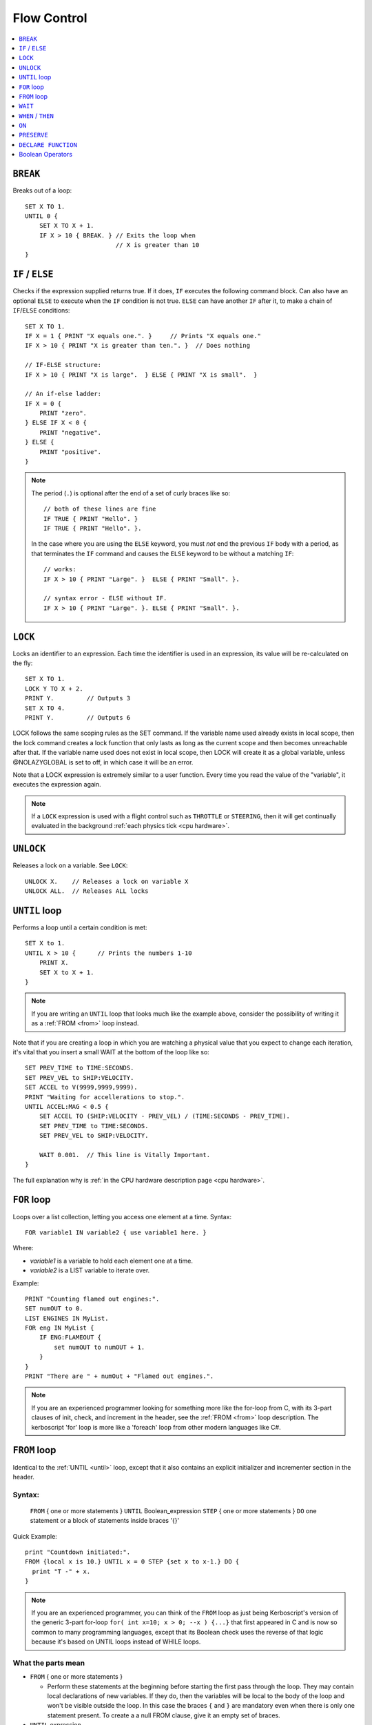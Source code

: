 .. _flow:

Flow Control
============

.. contents::
    :local:
    :depth: 1

.. index:: BREAK
.. _break:

``BREAK``
---------

Breaks out of a loop::

    SET X TO 1.
    UNTIL 0 {
        SET X TO X + 1.
        IF X > 10 { BREAK. } // Exits the loop when
                             // X is greater than 10
    }

.. index:: IF
.. _if:

``IF`` / ``ELSE``
-----------------

Checks if the expression supplied returns true. If it does, ``IF`` executes the following command block. Can also have an optional ``ELSE`` to execute when the ``IF`` condition is not true. ``ELSE`` can have another ``IF`` after it, to make a chain of ``IF``/``ELSE`` conditions::

    SET X TO 1.
    IF X = 1 { PRINT "X equals one.". }     // Prints "X equals one."
    IF X > 10 { PRINT "X is greater than ten.". }  // Does nothing

    // IF-ELSE structure:
    IF X > 10 { PRINT "X is large".  } ELSE { PRINT "X is small".  }

    // An if-else ladder:
    IF X = 0 {
        PRINT "zero".
    } ELSE IF X < 0 {
        PRINT "negative".
    } ELSE {
        PRINT "positive".
    }

.. note::
    The period (``.``) is optional after the end of a set of curly braces like so::

        // both of these lines are fine
        IF TRUE { PRINT "Hello". }
        IF TRUE { PRINT "Hello". }.

    In the case where you are using the ``ELSE`` keyword, you must *not* end the previous ``IF`` body with a period, as that terminates the ``IF`` command and causes the ``ELSE`` keyword to be without a matching ``IF``::

        // works:
        IF X > 10 { PRINT "Large". }  ELSE { PRINT "Small". }.

        // syntax error - ELSE without IF.
        IF X > 10 { PRINT "Large". }. ELSE { PRINT "Small". }.

.. index:: LOCK
.. _lock:

``LOCK``
--------

Locks an identifier to an expression. Each time the identifier is used in an expression, its value will be re-calculated on the fly::

    SET X TO 1.
    LOCK Y TO X + 2.
    PRINT Y.         // Outputs 3
    SET X TO 4.
    PRINT Y.         // Outputs 6

LOCK follows the same scoping rules as the SET command.  If the variable
name used already exists in local scope, then the lock command creates 
a lock function that only lasts as long as the current scope and then 
becomes unreachable after that.  If the variable name used does not exist
in local scope, then LOCK will create it as a global variable, unless
@NOLAZYGLOBAL is set to off, in which case it will be an error.

Note that a LOCK expression is extremely similar to a user function.
Every time you read the value of the "variable", it executes the expression
again.

.. note::
    If a ``LOCK`` expression is used with a flight control such as ``THROTTLE`` or ``STEERING``, then it will get continually evaluated in the background :ref:`each physics tick <cpu hardware>`.

.. index:: UNLOCK
.. _unlock:

``UNLOCK``
----------

Releases a lock on a variable. See ``LOCK``::

    UNLOCK X.    // Releases a lock on variable X
    UNLOCK ALL.  // Releases ALL locks

.. index:: UNTIL
.. _until:

``UNTIL`` loop
--------------

Performs a loop until a certain condition is met::

    SET X to 1.
    UNTIL X > 10 {      // Prints the numbers 1-10
        PRINT X.
        SET X to X + 1.
    }

.. note::
    If you are writing an ``UNTIL`` loop that looks much like the
    example above, consider the possibility of writing it as a
    :ref:`FROM <from>` loop instead.

Note that if you are creating a loop in which you are watching a physical value that you expect to change each iteration, it's vital that you insert a small WAIT at the bottom of the loop like so::

    SET PREV_TIME to TIME:SECONDS.
    SET PREV_VEL to SHIP:VELOCITY.
    SET ACCEL to V(9999,9999,9999).
    PRINT "Waiting for accellerations to stop.".
    UNTIL ACCEL:MAG < 0.5 {
        SET ACCEL TO (SHIP:VELOCITY - PREV_VEL) / (TIME:SECONDS - PREV_TIME).
        SET PREV_TIME to TIME:SECONDS.
        SET PREV_VEL to SHIP:VELOCITY.

        WAIT 0.001.  // This line is Vitally Important.
    }

The full explanation why is :ref:`in the CPU hardware description
page <cpu hardware>`.

.. index:: FOR
.. _for:

``FOR`` loop
------------

Loops over a list collection, letting you access one element at a time. Syntax::

    FOR variable1 IN variable2 { use variable1 here. }

Where:

- `variable1` is a variable to hold each element one at a time.
- `variable2` is a LIST variable to iterate over.

Example::

    PRINT "Counting flamed out engines:".
    SET numOUT to 0.
    LIST ENGINES IN MyList.
    FOR eng IN MyList {
        IF ENG:FLAMEOUT {
            set numOUT to numOUT + 1.
        }
    }
    PRINT "There are " + numOut + "Flamed out engines.".

.. note::
    If you are an experienced programmer looking for something more
    like the for-loop from C, with its 3-part clauses of init,
    check, and increment in the header, see the :ref:`FROM <from>` loop
    description.  The kerboscript 'for' loop is more like a
    'foreach' loop from other modern languages like C#.

.. index:: FROM
.. _from:

``FROM`` loop
-------------

Identical to the :ref:`UNTIL <until>` loop, except that it also contains
an explicit initializer and incrementer section in the header.

Syntax:
~~~~~~~

  ``FROM`` { one or more statements } ``UNTIL`` Boolean_expression
  ``STEP`` { one or more statements } ``DO`` one statement or a block of statements inside braces '{}'

Quick Example::

    print "Countdown initiated:".
    FROM {local x is 10.} UNTIL x = 0 STEP {set x to x-1.} DO {
      print "T -" + x.
    }

.. note::
    If you are an experienced programmer, you can think of the ``FROM``
    loop as just being Kerboscript's version of the generic 3-part
    for-loop ``for( int x=10; x > 0; --x ) {...}`` that first appeared
    in C and is now so common to many programming languages, except
    that its Boolean check uses the reverse of that logic because it's
    based on UNTIL loops instead of WHILE loops.

What the parts mean
~~~~~~~~~~~~~~~~~~~

- ``FROM`` { one or more statements }

  - Perform these statements at the beginning before starting the first
    pass through the loop.  They may contain local declarations of new
    variables.  If they do, then the variables will be local to the body
    of the loop and won't be visible outside the loop.  In this case the
    braces ``{`` and ``}`` are mandatory even when there is only one 
    statement present.  To create a a null FROM clause, give it an empty
    set of braces.

- ``UNTIL`` expression

  - Exactly like the :ref:`UNTIL <until>` loop.  The loop will run this
    expression at the start of each pass through the loop body, and if
    it's true, it will abort and stop running the loop.  It checks before
    the initial first pass of the loop as well, so it's possible for the
    check to prevent the loop body from even executing once.  Braces
    ``{``..``}`` are not used here because this is not technically a 
    complete statement.  It is just an expression that evaluates to a
    value.

- ``STEP`` { one or more statements }

  - Perform these statements at the bottom of each loop pass.  The purpose
    is typically to increment or decrement the variable you declared in
    your ``FROM`` clause to get it ready for the next loop pass.  In this
    case the braces ``{`` and ``}`` are mandatory even when there is
    only one statement present.  To create a null FROM clause, give
    it an empty set of braces.

- ``DO`` one statement or a block of statements inside braxes ``{``..``}``:

  - This is where the loop body gets put.  Much like with the UNTIL and FOR
    loops, these braces are not mandatory when there is only exactly one
    statement in the body, but are a very good idea to have anyway.
    
Why some braces are mandatory
~~~~~~~~~~~~~~~~~~~~~~~~~~~~~

Some braces are mandatory (for the ``FROM`` and ``STEP`` clauses) even
when there is only one statement inside them, because the period that
ends a single statement would look like it's terminating the entire 
FROM loop if it was open and bare.  Wrapping it inside braces makes it 
more visually obvious that it's not the end of the FROM loop.

Why ``DO`` is mandatory
~~~~~~~~~~~~~~~~~~~~~~~

Other loop types don't require a keyword to begin the loop body.  You
can just start in with the opening left-brace ``{``.  The reason the
additional ``DO`` keyword exists in the FROM loop is because otherwise
you'd have two back-to-back brace sections (The  end of the ``STEP``
clause would abut against the start of the loop body) without any
punctuation between them, and that would look too much like it was
starting a brand new thing from scratch.

Other formatting examples
~~~~~~~~~~~~~~~~~~~~~~~~~

::

    // prints a count from 1 to 10:
    FROM {local x is 1.} UNTIL x > 10 STEP {set x to x+1.} DO { print x.}

    // Entire header in one line, body indented:
    // --------------------------------------------
    FROM {local x is 1.} UNTIL x > 10 STEP {set x to x+1.} DO {
      print x.
    }

    // Each header part on its own line, body indented:
    // --------------------------------------------
    FROM {local x is 1.}
    UNTIL x > 10
    STEP {set x to x+1.}
    DO {
      print x.
    }

    // Fully exploded out: Each header part on its own line,
    //  each clause indented separately:
    // --------------------------------------------
    FROM
    {
      local x is 1.  // x will count upward from 1.
      local y is 10. // while y is counting downward from 10.
    }
    UNTIL
      x > 10 or y = 0
    STEP
    {
      set x to x+1.
      set y to y-1.
    }
    DO
    {
      print "x is " + x + ", y is " + y.
    }

    // ETC.

Any such combination of indenting styles, or mix and match of them, is
understood by the compiler.  The compiler ignores the spacing and
indenting.  It is recommended that you pick just two of them and stick
with them - one compact one to use for short headers, and one longer exploded
one to use for more wordy headers when you have to split it up across lines.  

The literal meaning of ``FROM``
~~~~~~~~~~~~~~~~~~~~~~~~~~~~~~~

If you have a ``FROM`` loop, it ends up being exactly identical to an
:ref:`UNTIL <until>` loop written as follows:

If we assume that AAAA, BBBB, CCCC, and DDDD are placeholders referring
to the actual script syntax, then in the generic case, the following
is how all FROM loops work:

FROM LOOP::

    FROM { AAAA } UNTIL BBBB STEP { CCCC } DO { DDDD }

Is exactly the same as doing this::

    { // start a brace to keep the scope of AAAA local to the loop.
        AAAA
        UNTIL BBBB {
            DDDD

            CCCC
        }
    } // end a brace to throw away the local scope of AAAA


An example of why the FROM loop is useful
~~~~~~~~~~~~~~~~~~~~~~~~~~~~~~~~~~~~~~~~~

Given that the ``FROM`` loop is really just an alternate way to write a
certain format of UNTIL loop, you might ask why bother having it.
The reason is that in the long run it makes your script easier to
edit and maintain.  It makes things more self-contained and cut-and-pasteable:

Above, in the documentation for :ref:`UNTIL <until>` loops, this example was
given::

    SET X to 1.
    UNTIL X > 10 {      // Prints the numbers 1-10
        PRINT X.
        SET X to X + 1.
    }

The same example, expressed as a ``FROM`` loop is this::

    FROM {SET X to 1.} UNTIL X > 10 {SET X to X + 1.} DO {
        PRINT X.
    }

Kerboscript ``FROM`` loop provides a way to place those sections in the
loop header so they are declared up front and let people see the layout
of how the loop iterates, leaving the body to just contain the statements
to be done for that iteration.

If you are editing your script and need to cut a loop section and move it
elsewhere, the FROM loop makes it more visually obvious how to cut
that loop and move it.  It makes the important parts of the loop be self
contained in the header, so you don't leave the initializer behind when 
moving the loop.


.. index:: WAIT
.. _wait:


``WAIT``
--------

Halts execution for a specified amount of time, or until a specific set of criteria are met. Note that running a ``WAIT UNTIL`` statement can hang the machine forever if the criteria are never met. Examples::

    WAIT 6.2.                     // Wait 6.2 seconds
    WAIT UNTIL X > 40.            // Wait until X is greater than 40
    WAIT UNTIL APOAPSIS > 150000. // You can see where this is going

Note that any ``WAIT`` statement, no matter what the actual expression is, will always result in a wait time that lasts at least :ref:`one physics tick <cpu hardware>`.

.. note::

    The :ref:`WAIT <wait>` command only causes mainline code
    to be suspended.  Trigger code such as WHEN, ON, LOCK STEERING,
    and LOCK THROTTLE, will continue executing while your program
    is sitting still on the WAIT command.  Furthermore, you cannot
    cause a WAIT to happen when executing a trigger's body like
    WHEN or ON, or in the formula for a LOCK STEERING or LOCK
    THROTTLE or LOCK WHEELSTEERING or LOCK WHEELTHROTTLE statement.
    

.. index:: WHEN
.. _when:

``WHEN`` / ``THEN``
-------------------

Executes a command when a certain criteria are met. Unlike ``WAIT``, ``WHEN``
does not halt execution. It starts a check in the background that will keep actively looking for the trigger condition while the rest of the code continues. When it triggers, the body after the ``THEN`` will execute exactly once, after which the trigger is removed unless the ``PRESERVE`` is used, in which case the trigger is not removed.

The body of a ``THEN`` or an ``ON`` statement interrupts the normal flow of a **kOS** program. When the event that triggers the body happens, the main **kOS** program is paused until the body of the ``THEN`` completes.

.. warning::
    With the advent of :ref:`local variable scoping <trigger_scope>` in kOS
    version 0.17 and above, it's important to note that the variables
    used within the expression of a WHEN or an ON statement should
    be GLOBAL variables or the results are unpredictable.  If local
    variables were used, the results could change depending on where
    you are within the execution at the time.  

.. warning::
    Do not make the body of a ``WHEN``/``THEN`` take a long time to execute. If you attempt to run code that lasts too long in the body of your ``WHEN``/``THEN`` statement, :ref:`it will cause an error <cpu hardware>`. Avoid looping during ``WHEN``/``THEN`` if you can. For details on how to deal with this, see the :ref:`tutorial on design patterns <designpatterns>`.

For the reason mentioned in the warning above, you also cannot
make the system execute a ``WAIT`` command when inside the
body of a WHEN/THEN statement.  Attempting to do so will have
no effect.

.. note::
    .. versionchanged:: 0.12
        **IMPORTANT BREAKING CHANGE:** In previous versions of **kOS**, the body of a ``WHEN``/``THEN`` would execute simultaneously in the background with the rest of the main program. This behavior has changed as of version *0.12* of **kOS**, as described above, and scripts that used to rely on this behavior will not work with version *0.12* of **kOS**

Example::

    WHEN BCount < 99 THEN PRINT BCount + " bottles of beer on the wall”.

    // Watch in the background for when the altitude is high enough.
    // Once it is, then turn on the solar panels and action group 1
    WHEN altitude > 70000 THEN {
        PRINT "ACTIVATING PANELS AND AG 1.".
        PANELS ON.
        AG1 ON.
    }

A ``WHEN``/``THEN`` trigger is removed when the program that created it exits, even if it has not occurred yet. The ``PRESERVE`` can be used inside the ``THEN`` clause of a ``WHEN`` statement. If you are going to make extensive use of ``WHEN``/``THEN`` triggers, it's important to understand more details of how they :ref:`work in the kOS CPU <cpu hardware>`.

.. index:: ON
.. _on_trigger:

``ON``
------

The ``ON`` command is almost identical to the ``WHEN``/``THEN`` command. ``ON`` sets up a trigger in the background that will run the selected command exactly once when the boolean variable changes state from true to false or from false to true. This command is best used to listen for action group activations.

Just like with the ``WHEN``/``THEN`` command, the ``PRESERVE`` command can be used inside the code block to cause the trigger to remain active and not go away.

.. warning::
    With the advent of :ref:`local variable scoping <scope>` in kOS
    version 0.17 and above, it's important to note that the variables
    used within the expression of a WHEN or an ON statement should
    be GLOBAL variables or the results are unpredictable.  If local
    variables were used, the results could change depending on where
    you are within the execution at the time.  

How does it differ from ``WHEN``/``THEN``? The ``WHEN``/``THEN`` triggers are executed whenever the conditional expression *becomes true*. ``ON`` triggers are executed whenever the boolean variable *changes state* either from false to true or from true to false.

The body of an ``ON`` statement can be a list of commands inside curly braces, just like for ``WHEN``/``THEN``. Also just like with ``WHEN``/``THEN``, the body of the ``ON`` interrupts all of **KSP** while it runs, so it should be designed to be a short and finish quickly without getting stuck in a long loop::

    ON AG3 {
       PRINT "Action Group 3 Activated!”.
    }
    ON SAS PRINT "SAS system has been toggled”.
    ON AG1 {
        PRINT "Action Group 1 activated.".
        PRESERVE.
    }

.. warning::
    DO NOT make the body of an ``ON`` statement take a long time to execute. If you attempt to run code that lasts too long in the body of your ``ON`` statement, :ref:`it will cause an error <cpu hardware>`. For general help on how to deal with this, see the :ref:`tutorial on design patterns <designpatterns>`.

For the reason mentioned in the warning above, you also cannot
make the system execute a ``WAIT`` command when inside the
body of a WHEN/THEN statement.  Attempting to do so will have
no effect.


Avoid looping during ``ON`` code blocks if you can. If you are going to make extensive use of ``ON`` triggers, it's important to understand more details of how they :ref:`work in the kOS CPU <cpu hardware>`.

.. index:: PRESERVE
.. _preserve:

``PRESERVE``
------------

``PRESERVE`` is a command keyword that is only valid inside of ``WHEN``/``THEN`` and ``ON`` code blocks.

When a ``WHEN``/``THEN`` or ``ON`` condition is triggered, the default behavior is to execute the code block body exactly once and only once, and then the trigger condition is removed and the trigger will never occur again.

To alter this, execute the ``PRESERVE`` command anywhere within the body of the code being executed and it tells the **kOS** computer to keep the trigger condition active. When it finishes executing the code block of the trigger, if ``PRESERVE`` has happened anywhere within that run of the block of code, it will not remove the trigger. Instead it will allow it to re-trigger, possibly as soon as the very next tick. If the ``PRESERVE`` keyword is executed again and again each time the trigger occurs, the trigger could remain active indefinitely.

The following example sets up a continuous background check to keep looking for if there's no fuel in the current stage, and if there is, then it activates the next stage, but no more often than once every half second. Once more than ``NUMSTAGES`` have happened, it allows the check to stop executing but it keeps the check alive until that happens::

    SET NUMSTAGES TO 5.
    SET COOLDOWN_START TO 0.

    WHEN (TIME:SECONDS > COOLDOWN_START + 0.5) AND STAGE:LIQUIDFUEL = 0 {
        SET COOLDOWN_START TO TIME:SECONDS.
        STAGE.
        SET NUMSTAGES TO NUMSTAGES - 1.
        IF NUMSTAGES > 0 {
            PRESERVE.
        }
    }

    // Continue to the rest of the code

.. index:: Boolean Operators
.. _booleans:

``DECLARE FUNCTION``
--------------------

Covered in more depth :ref:`elsewhere in the documentation <user_functions>`, 
the ``DECLARE FUNCTION`` statement creates a user-defined function that
you can then call elsewhere in the code.

Boolean Operators
-----------------

All conditional statements, like ``IF``, can make use of boolean operators. The order of operations is as follows:

- ``=`` ``<`` ``>`` ``<=`` ``>=`` ``<>``
- ``AND``
- ``OR``
- ``NOT``

Boolean is a type that can be stored in a variable and used that way as well. The constants ``True`` and ``False`` (case insensitive) may be used as values for boolean variables. If a number is used as if it was a Boolean variable, it will be interpreted in the standard way (zero means false, anything else means true)::

    IF X = 1 AND Y > 4 { PRINT "Both conditions are true". }
    IF X = 1 OR Y > 4 { PRINT "At least one condition is true". }
    IF NOT (X = 1 or Y > 4) { PRINT "Neither condition is true". }
    IF X <> 1 { PRINT "X is not 1". }
    SET MYCHECK TO NOT (X = 1 or Y > 4).
    IF MYCHECK { PRINT "mycheck is true." }
    LOCK CONTINUOUSCHECK TO X < 0.
    WHEN CONTINUOUSCHECK THEN { PRINT "X has just become negative.". }
    IF True { PRINT "This statement happens unconditionally." }
    IF False { PRINT "This statement never happens." }
    IF 1 { PRINT "This statement happens unconditionally." }
    IF 0 { PRINT "This statement never happens." }
    IF count { PRINT "count isn't zero.". }
